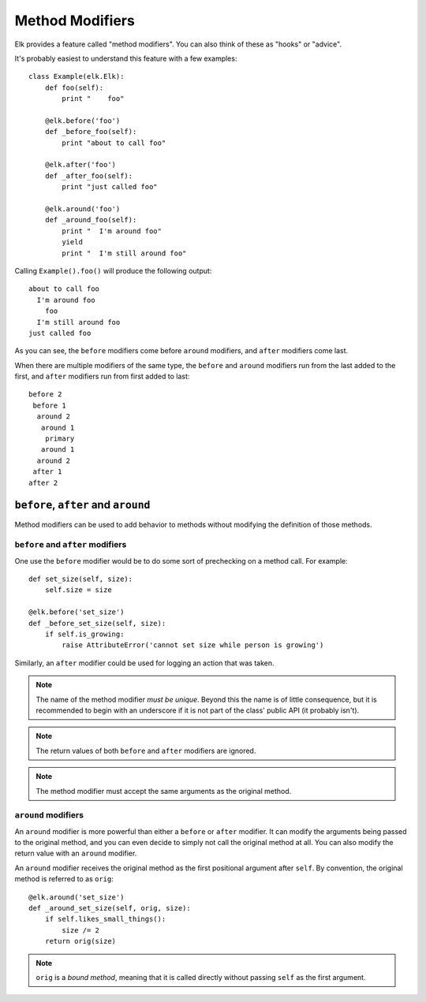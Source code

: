 ..
  This file is part of the Elk Manual
  Copyright (C) 2013 Infinity Interactive, Inc.
  Copyright (C) 2013 Fraser Tweedale

  elk is free software: you can redistribute it and/or modify
  it under the terms of the GNU General Public License as published by
  the Free Software Foundation, either version 3 of the License, or
  (at your option) any later version.

  This program is distributed in the hope that it will be useful,
  but WITHOUT ANY WARRANTY; without even the implied warranty of
  MERCHANTABILITY or FITNESS FOR A PARTICULAR PURPOSE.  See the
  GNU General Public License for more details.

  You should have received a copy of the GNU General Public License
  along with this program.  If not, see <http://www.gnu.org/licenses/>.


****************
Method Modifiers
****************

Elk provides a feature called "method modifiers".  You can also
think of these as "hooks" or "advice".

It's probably easiest to understand this feature with a few
examples::

    class Example(elk.Elk):
        def foo(self):
            print "    foo"

        @elk.before('foo')
        def _before_foo(self):
            print "about to call foo"

        @elk.after('foo')
        def _after_foo(self):
            print "just called foo"

        @elk.around('foo')
        def _around_foo(self):
            print "  I'm around foo"
            yield
            print "  I'm still around foo"


Calling ``Example().foo()`` will produce the following output::

  about to call foo
    I'm around foo
      foo
    I'm still around foo
  just called foo

As you can see, the ``before`` modifiers come before ``around``
modifiers, and ``after`` modifiers come last.

When there are multiple modifiers of the same type, the ``before``
and ``around`` modifiers run from the last added to the first, and
``after`` modifiers run from first added to last::

  before 2
   before 1
    around 2
     around 1
      primary
     around 1
    around 2
   after 1
  after 2


``before``, ``after`` and ``around``
====================================

Method modifiers can be used to add behavior to methods without
modifying the definition of those methods.

``before`` and ``after`` modifiers
----------------------------------

One use the ``before`` modifier would be to do some sort of
prechecking on a method call.  For example::

    def set_size(self, size):
        self.size = size

    @elk.before('set_size')
    def _before_set_size(self, size):
        if self.is_growing:
            raise AttributeError('cannot set size while person is growing')

Similarly, an ``after`` modifier could be used for logging an action
that was taken.

.. note::

  The name of the method modifier *must be unique*.  Beyond this the
  name is of little consequence, but it is recommended to begin with
  an underscore if it is not part of the class' public API (it
  probably isn't).

.. note::

  The return values of both ``before`` and ``after`` modifiers are
  ignored.

.. note::

  The method modifier must accept the same arguments as the original
  method.


``around`` modifiers
--------------------

An ``around`` modifier is more powerful than either a ``before`` or
``after`` modifier.  It can modify the arguments being passed to the
original method, and you can even decide to simply not call the
original method at all. You can also modify the return value with an
``around`` modifier.

An ``around`` modifier receives the original method as the first
positional argument after ``self``.  By convention, the original
method is referred to as ``orig``::

    @elk.around('set_size')
    def _around_set_size(self, orig, size):
        if self.likes_small_things():
            size /= 2
        return orig(size)

.. note::

  ``orig`` is a *bound method*, meaning that it is called directly
  without passing ``self`` as the first argument.
